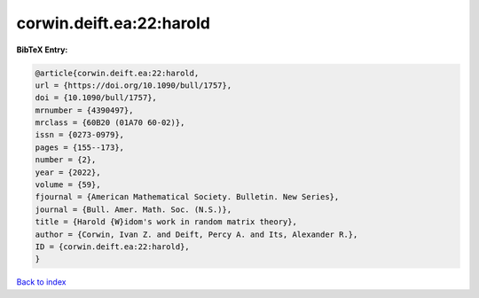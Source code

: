 corwin.deift.ea:22:harold
=========================

.. :cite:t:`corwin.deift.ea:22:harold`

.. bibliography:: ../../All.bib

**BibTeX Entry:**

.. code-block:: bibtex

   @article{corwin.deift.ea:22:harold,
   url = {https://doi.org/10.1090/bull/1757},
   doi = {10.1090/bull/1757},
   mrnumber = {4390497},
   mrclass = {60B20 (01A70 60-02)},
   issn = {0273-0979},
   pages = {155--173},
   number = {2},
   year = {2022},
   volume = {59},
   fjournal = {American Mathematical Society. Bulletin. New Series},
   journal = {Bull. Amer. Math. Soc. (N.S.)},
   title = {Harold {W}idom's work in random matrix theory},
   author = {Corwin, Ivan Z. and Deift, Percy A. and Its, Alexander R.},
   ID = {corwin.deift.ea:22:harold},
   }

`Back to index <../index>`_
